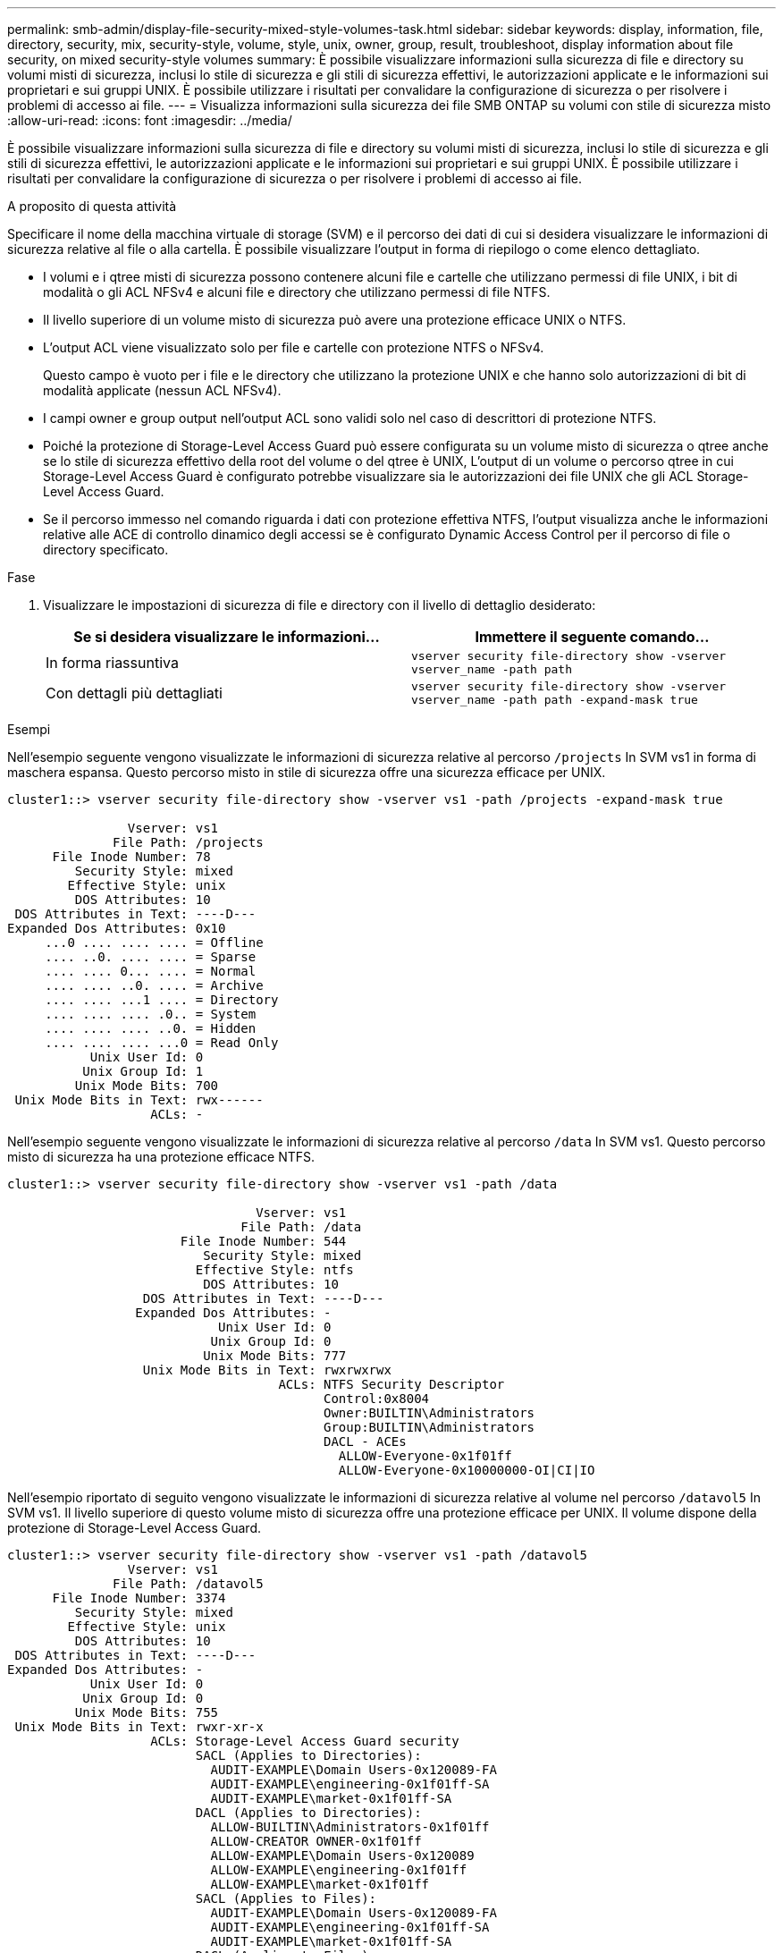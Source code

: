 ---
permalink: smb-admin/display-file-security-mixed-style-volumes-task.html 
sidebar: sidebar 
keywords: display, information, file, directory, security, mix, security-style, volume, style, unix, owner, group, result, troubleshoot, display information about file security, on mixed security-style volumes 
summary: È possibile visualizzare informazioni sulla sicurezza di file e directory su volumi misti di sicurezza, inclusi lo stile di sicurezza e gli stili di sicurezza effettivi, le autorizzazioni applicate e le informazioni sui proprietari e sui gruppi UNIX. È possibile utilizzare i risultati per convalidare la configurazione di sicurezza o per risolvere i problemi di accesso ai file. 
---
= Visualizza informazioni sulla sicurezza dei file SMB ONTAP su volumi con stile di sicurezza misto
:allow-uri-read: 
:icons: font
:imagesdir: ../media/


[role="lead"]
È possibile visualizzare informazioni sulla sicurezza di file e directory su volumi misti di sicurezza, inclusi lo stile di sicurezza e gli stili di sicurezza effettivi, le autorizzazioni applicate e le informazioni sui proprietari e sui gruppi UNIX. È possibile utilizzare i risultati per convalidare la configurazione di sicurezza o per risolvere i problemi di accesso ai file.

.A proposito di questa attività
Specificare il nome della macchina virtuale di storage (SVM) e il percorso dei dati di cui si desidera visualizzare le informazioni di sicurezza relative al file o alla cartella. È possibile visualizzare l'output in forma di riepilogo o come elenco dettagliato.

* I volumi e i qtree misti di sicurezza possono contenere alcuni file e cartelle che utilizzano permessi di file UNIX, i bit di modalità o gli ACL NFSv4 e alcuni file e directory che utilizzano permessi di file NTFS.
* Il livello superiore di un volume misto di sicurezza può avere una protezione efficace UNIX o NTFS.
* L'output ACL viene visualizzato solo per file e cartelle con protezione NTFS o NFSv4.
+
Questo campo è vuoto per i file e le directory che utilizzano la protezione UNIX e che hanno solo autorizzazioni di bit di modalità applicate (nessun ACL NFSv4).

* I campi owner e group output nell'output ACL sono validi solo nel caso di descrittori di protezione NTFS.
* Poiché la protezione di Storage-Level Access Guard può essere configurata su un volume misto di sicurezza o qtree anche se lo stile di sicurezza effettivo della root del volume o del qtree è UNIX, L'output di un volume o percorso qtree in cui Storage-Level Access Guard è configurato potrebbe visualizzare sia le autorizzazioni dei file UNIX che gli ACL Storage-Level Access Guard.
* Se il percorso immesso nel comando riguarda i dati con protezione effettiva NTFS, l'output visualizza anche le informazioni relative alle ACE di controllo dinamico degli accessi se è configurato Dynamic Access Control per il percorso di file o directory specificato.


.Fase
. Visualizzare le impostazioni di sicurezza di file e directory con il livello di dettaglio desiderato:
+
|===
| Se si desidera visualizzare le informazioni... | Immettere il seguente comando... 


 a| 
In forma riassuntiva
 a| 
`vserver security file-directory show -vserver vserver_name -path path`



 a| 
Con dettagli più dettagliati
 a| 
`vserver security file-directory show -vserver vserver_name -path path -expand-mask true`

|===


.Esempi
Nell'esempio seguente vengono visualizzate le informazioni di sicurezza relative al percorso `/projects` In SVM vs1 in forma di maschera espansa. Questo percorso misto in stile di sicurezza offre una sicurezza efficace per UNIX.

[listing]
----
cluster1::> vserver security file-directory show -vserver vs1 -path /projects -expand-mask true

                Vserver: vs1
              File Path: /projects
      File Inode Number: 78
         Security Style: mixed
        Effective Style: unix
         DOS Attributes: 10
 DOS Attributes in Text: ----D---
Expanded Dos Attributes: 0x10
     ...0 .... .... .... = Offline
     .... ..0. .... .... = Sparse
     .... .... 0... .... = Normal
     .... .... ..0. .... = Archive
     .... .... ...1 .... = Directory
     .... .... .... .0.. = System
     .... .... .... ..0. = Hidden
     .... .... .... ...0 = Read Only
           Unix User Id: 0
          Unix Group Id: 1
         Unix Mode Bits: 700
 Unix Mode Bits in Text: rwx------
                   ACLs: -
----
Nell'esempio seguente vengono visualizzate le informazioni di sicurezza relative al percorso `/data` In SVM vs1. Questo percorso misto di sicurezza ha una protezione efficace NTFS.

[listing]
----
cluster1::> vserver security file-directory show -vserver vs1 -path /data

                                 Vserver: vs1
                               File Path: /data
                       File Inode Number: 544
                          Security Style: mixed
                         Effective Style: ntfs
                          DOS Attributes: 10
                  DOS Attributes in Text: ----D---
                 Expanded Dos Attributes: -
                            Unix User Id: 0
                           Unix Group Id: 0
                          Unix Mode Bits: 777
                  Unix Mode Bits in Text: rwxrwxrwx
                                    ACLs: NTFS Security Descriptor
                                          Control:0x8004
                                          Owner:BUILTIN\Administrators
                                          Group:BUILTIN\Administrators
                                          DACL - ACEs
                                            ALLOW-Everyone-0x1f01ff
                                            ALLOW-Everyone-0x10000000-OI|CI|IO
----
Nell'esempio riportato di seguito vengono visualizzate le informazioni di sicurezza relative al volume nel percorso `/datavol5` In SVM vs1. Il livello superiore di questo volume misto di sicurezza offre una protezione efficace per UNIX. Il volume dispone della protezione di Storage-Level Access Guard.

[listing]
----
cluster1::> vserver security file-directory show -vserver vs1 -path /datavol5
                Vserver: vs1
              File Path: /datavol5
      File Inode Number: 3374
         Security Style: mixed
        Effective Style: unix
         DOS Attributes: 10
 DOS Attributes in Text: ----D---
Expanded Dos Attributes: -
           Unix User Id: 0
          Unix Group Id: 0
         Unix Mode Bits: 755
 Unix Mode Bits in Text: rwxr-xr-x
                   ACLs: Storage-Level Access Guard security
                         SACL (Applies to Directories):
                           AUDIT-EXAMPLE\Domain Users-0x120089-FA
                           AUDIT-EXAMPLE\engineering-0x1f01ff-SA
                           AUDIT-EXAMPLE\market-0x1f01ff-SA
                         DACL (Applies to Directories):
                           ALLOW-BUILTIN\Administrators-0x1f01ff
                           ALLOW-CREATOR OWNER-0x1f01ff
                           ALLOW-EXAMPLE\Domain Users-0x120089
                           ALLOW-EXAMPLE\engineering-0x1f01ff
                           ALLOW-EXAMPLE\market-0x1f01ff
                         SACL (Applies to Files):
                           AUDIT-EXAMPLE\Domain Users-0x120089-FA
                           AUDIT-EXAMPLE\engineering-0x1f01ff-SA
                           AUDIT-EXAMPLE\market-0x1f01ff-SA
                         DACL (Applies to Files):
                           ALLOW-BUILTIN\Administrators-0x1f01ff
                           ALLOW-CREATOR OWNER-0x1f01ff
                           ALLOW-EXAMPLE\Domain Users-0x120089
                           ALLOW-EXAMPLE\engineering-0x1f01ff
                           ALLOW-EXAMPLE\market-0x1f01ff
----
.Informazioni correlate
* xref:display-file-security-ntfs-style-volumes-task.adoc[Visualizza informazioni sulla sicurezza dei file su volumi NTFS di tipo Security]
* xref:display-file-security-unix-style-volumes-task.adoc[Visualizza informazioni sulla sicurezza dei file su volumi UNIX di tipo Security]

